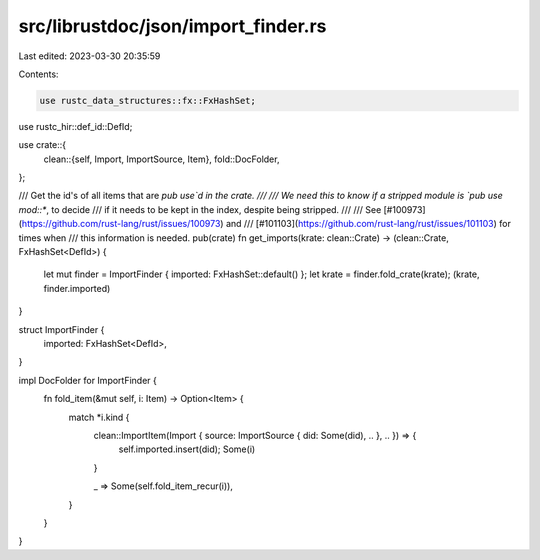 src/librustdoc/json/import_finder.rs
====================================

Last edited: 2023-03-30 20:35:59

Contents:

.. code-block:: rs

    use rustc_data_structures::fx::FxHashSet;
use rustc_hir::def_id::DefId;

use crate::{
    clean::{self, Import, ImportSource, Item},
    fold::DocFolder,
};

/// Get the id's of all items that are `pub use`d in the crate.
///
/// We need this to know if a stripped module is `pub use mod::*`, to decide
/// if it needs to be kept in the index, despite being stripped.
///
/// See [#100973](https://github.com/rust-lang/rust/issues/100973) and
/// [#101103](https://github.com/rust-lang/rust/issues/101103) for times when
/// this information is needed.
pub(crate) fn get_imports(krate: clean::Crate) -> (clean::Crate, FxHashSet<DefId>) {
    let mut finder = ImportFinder { imported: FxHashSet::default() };
    let krate = finder.fold_crate(krate);
    (krate, finder.imported)
}

struct ImportFinder {
    imported: FxHashSet<DefId>,
}

impl DocFolder for ImportFinder {
    fn fold_item(&mut self, i: Item) -> Option<Item> {
        match *i.kind {
            clean::ImportItem(Import { source: ImportSource { did: Some(did), .. }, .. }) => {
                self.imported.insert(did);
                Some(i)
            }

            _ => Some(self.fold_item_recur(i)),
        }
    }
}


